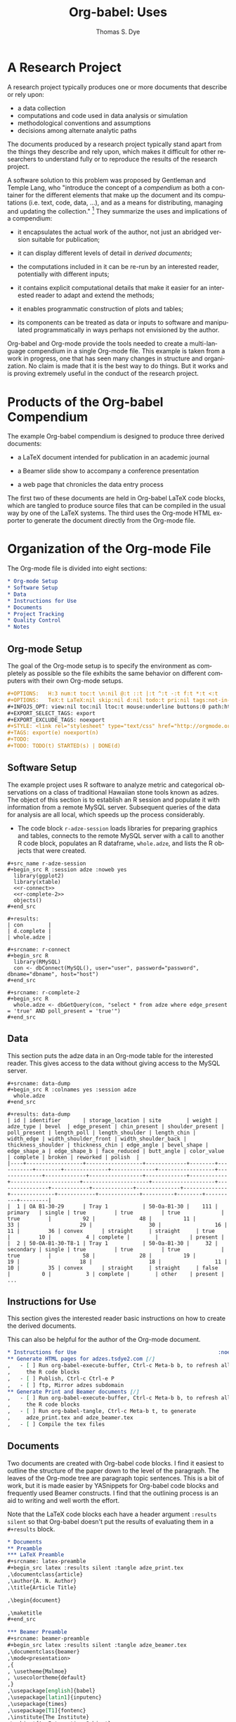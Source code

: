 #+OPTIONS:    H:3 num:nil toc:2 \n:nil @:t ::t |:t ^:{} -:t f:t *:t TeX:t LaTeX:nil skip:nil d:(HIDE) tags:not-in-toc
#+STARTUP:    align fold nodlcheck hidestars oddeven lognotestate hideblocks
#+SEQ_TODO:   TODO(t) INPROGRESS(i) WAITING(w@) | DONE(d) CANCELED(c@)
#+TAGS:       Write(w) Update(u) Fix(f) Check(c) 
#+TITLE:      Org-babel: Uses
#+AUTHOR:     Thomas S. Dye
#+EMAIL:      tsd at tsdye dot com
#+LANGUAGE:   en
#+STYLE:      <style type="text/css">#outline-container-introduction{ clear:both; }</style>
#+LINK_UP:  ../uses.php
#+LINK_HOME: http://orgmode.org/worg/


* A Research Project
  A research project typically produces one or more documents that
  describe or rely upon:
  - a data collection
  - computations and code used in data analysis or simulation
  - methodological conventions and assumptions
  - decisions among alternate analytic paths

  The documents produced by a research project typically stand apart
  from the things they describe and rely upon, which makes it
  difficult for other researchers to understand fully or to reproduce
  the results of the research project.
 
  A software solution to this problem was proposed by Gentleman and
Temple Lang, who "introduce the concept of a /compendium/ as both a
container for the different elements that make up the document and its
computations (i.e. text, code, data, ...), and as a means for
distributing, managing and updating the collection."  [fn:1]  They
summarize the uses and implications of a compendium:

  - it encapsulates the actual work of the author, not just an
    abridged version suitable for publication; 

  - it can display different levels of detail in /derived documents/; 

  - the computations included in it can be re-run by an interested
    reader, potentially with different inputs;

  - it contains explicit computational details that make it easier for
    an interested reader to adapt and extend the methods;

  - it enables programmatic construction of plots and tables; 

  - its components can be treated as data or inputs to software and
    manipulated programmatically in ways perhaps not envisioned by
    the author.

Org-babel and Org-mode provide the tools needed to create a
multi-language compendium in a single Org-mode file.  This example is
taken from a work in progress, one that has seen many changes in
structure and organization.  No claim is made that it is the best way
to do things.  But it works and is proving extremely useful in the
conduct of the research project.

* Products of the Org-babel Compendium

The example Org-babel compendium is designed to produce three derived
documents:
 
   - a LaTeX document intended for publication in an academic journal

   - a Beamer slide show to accompany a conference presentation

   - a web page that chronicles the data entry process

The first two of these documents are held in Org-babel LaTeX code
blocks, which are tangled to produce source files that can be compiled
in the usual way by one of the LaTeX systems.  The third uses the
Org-mode HTML exporter to generate the document directly from the
Org-mode file.

* Organization of the Org-mode File

The Org-mode file is divided into eight sections:

#+begin_src org
  ,* Org-mode Setup
  ,* Software Setup
  ,* Data
  ,* Instructions for Use
  ,* Documents
  ,* Project Tracking
  ,* Quality Control
  ,* Notes
#+end_src

** Org-mode Setup

    The goal of the Org-mode setup is to specify the environment as
    completely as possible so the file exhibits the same behavior on
    different computers with their own Org-mode setups.

#+begin_src org
  ,#+OPTIONS:   H:3 num:t toc:t \n:nil @:t ::t |:t ^:t -:t f:t *:t <:t
  ,#+OPTIONS:   TeX:t LaTeX:nil skip:nil d:nil todo:t pri:nil tags:not-in-toc
  ,#+INFOJS_OPT: view:nil toc:nil ltoc:t mouse:underline buttons:0 path:http://orgmode.org/org-info.js
  ,#+EXPORT_SELECT_TAGS: export
  ,#+EXPORT_EXCLUDE_TAGS: noexport
  ,#+STYLE: <link rel="stylesheet" type="text/css" href="http://orgmode.org/org.css" />
  ,#+TAGS: export(e) noexport(n)
  ,#+TODO:
  ,#+TODO: TODO(t) STARTED(s) | DONE(d)    
#+end_src
 
** Software Setup

    The example project uses R software to analyze metric and
    categorical observations on a class of traditional Hawaiian stone
    tools known as adzes.  The object of this section is to establish
    an R session and populate it with information from a remote MySQL
    server.  Subsequent queries of the data for analysis are all
    local, which speeds up the process considerably.

    - The code block =r-adze-session= loads libraries for preparing
      graphics and tables, connects to the remote MySQL server with a
      call to another R code block, populates an R dataframe,
      =whole.adze=, and lists the R objects that were created.

: #+src_name r-adze-session
: #+begin_src R :session adze :noweb yes
:   library(ggplot2)
:   library(xtable)
:   <<r-connect>>
:   <<r-complete-2>>
:   objects()
: #+end_src

: #+results:
: | con        |
: | d.complete |
: | whole.adze |


: #+srcname: r-connect
: #+begin_src R 
:   library(RMySQL)
:   con <- dbConnect(MySQL(), user="user", password="password", dbname="dbname", host="host")
: #+end_src

: #+srcname: r-complete-2
: #+begin_src R 
:   whole.adze <- dbGetQuery(con, "select * from adze where edge_present = 'true' AND poll_present = 'true'")
: #+end_src

** Data

    This section puts the adze data in an Org-mode table for the
    interested reader.  This gives access to the data without giving
    access to the MySQL server.

: #+srcname: data-dump
: #+begin_src R :colnames yes :session adze
:   whole.adze
: #+end_src

: #+results: data-dump
: | id | identifier       | storage_location | site        | weight | adze_type | bevel  | edge_present | chin_present | shoulder_present | poll_present | length_poll | length_shoulder | length_chin | width_edge | width_shoulder_front | width_shoulder_back | thickness_shoulder | thickness_chin | edge_angle | bevel_shape | edge_shape_a | edge_shape_b | face_reduced | butt_angle | color_value | complete | broken | reworked | polish  |
: |----+------------------+------------------+-------------+--------+-----------+--------+--------------+--------------+------------------+--------------+-------------+-----------------+-------------+------------+----------------------+---------------------+--------------------+----------------+------------+-------------+--------------+--------------+--------------+------------+-------------+----------+--------+----------+---------|
: |  1 | OA B1-30-29      | Tray 1           | 50-Oa-B1-30 |    111 | primary   | single | true         | true         | true             | true         |          92 |              48 |          11 |         33 |                   29 |                  30 |                 16 |             11 |         36 | convex      | straight     | straight     | true         |         10 |           4 | complete |        |          | present |
: |  2 | 50-OA-B1-30-T8-1 | Tray 1           | 50-Oa-B1-30 |     32 | secondary | single | true         | true         | true             | true         |          58 |              28 |          19 |         19 |                   18 |                  18 |                 11 |             10 |         35 | convex      | straight     | straight     | false        |          0 |           3 | complete |        | other    | present |
: ...

** Instructions for Use
    
    This section gives the interested reader basic instructions on how
    to create the derived documents.

    This can also be helpful for the author of the Org-mode document.
#+begin_src org
  ,* Instructions for Use                                             :noexport:
  ,** Generate HTML pages for adzes.tsdye2.com [/]
  ,   - [ ] Run org-babel-execute-buffer, Ctrl-c Meta-b b, to refresh all
  ,     the R code blocks
  ,   - [ ] Publish, Ctrl-c Ctrl-e P
  ,   - [ ] ftp, Mirror adzes subdomain
  ,** Generate Print and Beamer documents [/]
  ,   - [ ] Run org-babel-execute-buffer, Ctrl-c Meta-b b, to refresh all
  ,     the R code blocks
  ,   - [ ] Run org-babel-tangle, Ctrl-c Meta-b t, to generate
  ,     adze_print.tex and adze_beamer.tex
  ,   - [ ] Compile the tex files
#+end_src

** Documents
    Two documents are created with Org-babel code blocks.  I find it
    easiest to outline the structure of the paper down to the level of
    the paragraph.  The leaves of the Org-mode tree are paragraph
    topic sentences.  This is a bit of work, but it is made easier by
    YASnippets for Org-babel code blocks and frequently used Beamer
    constructs.  I find that the outlining process is an aid
    to writing and well worth the effort.

    Note that the LaTeX code blocks each have a header argument
    =:results silent= so that Org-babel doesn't put the results of
    evaluating them in a =#+results= block.

#+begin_src org
  ,* Documents
  ,** Preamble
  ,*** LaTeX Preamble
  ,#+srcname: latex-preamble
  ,#+begin_src latex :results silent :tangle adze_print.tex
  ,\documentclass{article}
  ,\author{A. N. Author}
  ,\title{Article Title}
  
  ,\begin{document}
  
  ,\maketitle
  ,#+end_src
  
  ,*** Beamer Preamble
  ,#+srcname: beamer-preamble
  ,#+begin_src latex :results silent :tangle adze_beamer.tex
  ,\documentclass{beamer}
  ,\mode<presentation>
  ,{
  , \usetheme{Malmoe}
  , \usecolortheme{default}
  ,}
  ,\usepackage[english]{babel}
  ,\usepackage[latin1]{inputenc}
  ,\usepackage{times} 
  ,\usepackage[T1]{fontenc}
  ,\institute{The Institute}          
  ,\subject{An Interesting Subject}
  ,\beamerdefaultoverlayspecification{<+->}
  ,\usepackage{booktabs}
  
  ,\title{A Presentation Title}
  ,\author{A. N. Author}
  
  ,\begin{document}
  
  ,\maketitle
  
  ,#+end_src
  
  ,** Introduction
  ,*** LaTeX Source
  ,*** Beamer Source
  ,*** R Code
  ,*** Notes
  ,** Methods
  
  ,** Results
  
  ,** Postamble
#+end_src

Text is entered in LaTeX code blocks using the full power of auctex
and reftex.

Note the use of noweb references to insert the results of R code
blocks directly into the LaTeX document.

Many sections of the LaTeX document, such as this obligatory
description of the artifact collection, can be written while data
capture is underway.  When date capture is complete, the document can
be refreshed.

#+begin_src org
  ,** Description of the Collection
  ,*** Notes
  
  ,**** TODO Work out a summary of cross sections, with graphics, relate to Duff
  ,     SCHEDULED: <2009-11-09 Mon>
  ,     - plot width_shoulder_front on x,  width_shoulder_back on y,
  ,       thickness_shoulder on symbol size
  ,     - quadrangular adzes will plot along x=y
  ,*** LaTeX source
  
  ,#+srcname: latex-desc-coll
  ,#+begin_src latex :results silent :tangle adze_print.tex
  ,  \section{Description of the Collection}
  ,  \label{sec:desc-coll}
  ,  
  ,#+end_src 
  
  ,#+srcname: latex-adze-wt
  ,#+begin_src latex :results silent :tangle adze_print.tex
  ,  The distribution of complete adze blade weights is shown in 
  ,  figure~\ref{fig:complete-weight}.  The weight range is
  ,  <<r-weight-min()>>--<<r-weight-max()>>~g.
  
  ,  \begin{figure}[htb!]
  ,    \centering
  ,    \includegraphics[width=5in]{<<r-complete-weight-histogram-pdf()>>}
  ,    \caption[Weights of complete adzes]{Weights of complete adzes on a
  ,      logarithmic scale.}
  ,    \label{fig:complete-weight}
  ,  \end{figure}
  
  ,#+end_src
  
  ,*** R routines
  
  ,**** Adze blade maximum weight (whole adzes)
  ,   A simple retrieval of the maximum adze blade weight in grams.
  ,#+srcname: r-weight-max
  ,#+begin_src R :session adze :exports none
  , max(whole.adze$weight)
  ,#+end_src 
  
  ,#+results: r-weight-max
  ,: 3062
  
  ,**** Adze blade minimum weight (whole adzes)
  ,   A simple retrieval of the minimum adze blade weight in grams.
  ,#+srcname: r-weight-min
  ,#+begin_src R :session adze :exports none
  , min(whole.adze$weight)
  ,#+end_src 
  
  ,#+results: r-weight-min
  ,: 0
  
  ,#+srcname: r-complete-weight-histogram-pdf
  ,#+begin_src R :session adze :file r/adze_wt_log.pdf :exports none
  ,  adze.wt <- ggplot(whole.adze, aes(x = weight))
  ,  adze.wt + geom_histogram() + scale_x_log10()
  ,  ggsave(file = "adze_wt_log.pdf", width = 5, height = 3)
  ,#+end_src
  
  ,#+results: r-complete-weight-histogram-pdf
  ,[[file:r/adze_wt_log.pdf]]
#+end_src

I find it convenient to work on the Beamer slide show at the same time
as I am writing the LaTeX document.  

Figures created for the LaTeX document are often useful in the Beamer
slide show.

Note the correspondence between the Beamer code block and the LaTeX
code block above.

#+begin_src org
  ,*** Beamer source
  ,#+begin_src latex
  ,  \begin{frame}
  ,    \frametitle{Description of the Collection}
  ,    \begin{columns}
  ,      \begin{column}{0.5\textwidth}
  ,        The weight range is <<r-weight-min()>>--<<r-weight-max()>>~g
  ,      \end{column}
  ,      \begin{column}{0.5\textwidth}
  ,        \begin{centering}
  ,          \includegraphics[width =
  ,          0.5\textwidth]{<<r-complete-weight-histogram-pdf()>>}\par 
  ,        \end{centering}
  ,      \end{column}
  ,    \end{columns}
  ,  \end{frame} 
  ,#+end_src
#+end_src


** Project Tracking
    This section produces an HTML document that is made available to
    collaborators so they can track project progress.
    
    - Here is an example [[http://adzes.tsdye2.com/adzes.html][project tracking page]]

    Note that the R code blocks each have a header argument, =:exports
    none=, to keep the source out of the HTML document.

    Graphics created in R are saved to file.  A link to the file
    created by the header argument, =:file=, instructs the exporter to
    insert the graphic into the HTML document.
 
#+begin_src org
  ,* Project Tracking                                                   :export:
  ,** Complete Adzes
  ,*** Adze Weight
  ,   Quantiles of the complete adze blade weights:
  
  ,#+srcname: r-weight-quantile-simple
  ,#+begin_src R :session adze :exports none :results output
  , quantile(whole.adze$weight)
  ,#+end_src
  
  ,#+results: r-weight-quantile-simple
  ,:   0%  25%  50%  75% 100% 
  ,:    0   22   38  280 3062
  
  
  ,   The weights of complete adze blades are plotted on a log scale to
  ,   differentiate among the lighter blades
  
  ,#+srcname: r-complete-weight-histogram-png
  ,#+begin_src R :session adze :file r/adze_wt_log.png :exports none
  ,  adze.wt <- ggplot(whole.adze, aes(x = weight))
  ,  adze.wt + geom_histogram() + scale_x_log10()
  ,  ggsave(file = "adze_wt_log.png")
  ,#+end_src
  
  ,#+results: r-complete-weight-histogram-png
  ,[[file:r/adze_wt_log.png]]
#+end_src

** Quality Control
    - Quality control is achieved by: 
      - assigning a version to the compendium

#+begin_src org
  ,*** Compendium Version
  ,    - Version 1
#+end_src

      - documenting the software versions used by the author to
        produce the derived documents

#+begin_src org
  ,** Software Version Information                                    :noexport:
  ,*** Org-mode
  ,    - The org-version function yields sufficient information to
  ,      identify the Org-mode and Org-babel code used by the author
  ,#+srcname: org-version
  ,#+begin_src emacs-lisp 
  ,   (org-version nil)
  ,#+end_src
  
  ,#+results: org-version 
  ,: Org-mode version 6.34trans (release_6.34c.221.gadb2)
  
  ,*** R
  ,    - The version of R used by the author  
  ,    - Ideally, package versions would also be displayed
  
  ,#+srcname: r-version
  ,#+begin_src R :session adzes :results output
  ,  version
  ,#+end_src
  
  ,#+results: r-version 
  ,#+begin_example
  ,               _                           
  ,platform       i386-apple-darwin8.11.1     
  ,arch           i386                        
  ,os             darwin8.11.1                
  ,system         i386, darwin8.11.1          
  ,status                                     
  ,major          2                           
  ,minor          9.2                         
  ,year           2009                        
  ,month          08                          
  ,day            24                          
  ,svn rev        49384                       
  ,language       R                           
  ,version.string R version 2.9.2 (2009-08-24)
  ,#+end_example
#+end_src

      - marking result blocks as original products of the compendium
        so readers can execute code blocks and compare results with
        the original.  The reader can exercise quality control by
        comparing results against the author's.  The function,
        =compendium-results= adds a stamp, COMPENDIUM, to the names of
        results blocks.  When the reader executes code blocks, the
        results can be compared to the COMPENDIUM blocks.  To use this
        function, execute the code block with =C-c C-c= then run it
        with =M-x compendium-results RETURN=.



#+srcname: compendium-results-function
#+begin_src emacs-lisp
  (defun compendium-results ()
    "Adds COMPENDIUM to #+results: block names."
    (interactive)
    (query-replace-regexp "\\(#\\+results:.*\\)$" "\\1 COMPENDIUM")
    )
#+end_src


** Notes
    This section holds notes, TODO items, etc.  It provides a high
    level receptacle for items saved by remember or refiled.

[fn:1] [[http://www.bepress.com/bioconductor/paper2/][Statistical Analyses and Reproducible Research]]

* Summary of the Org-babel Compendium
  The Org-babel compendium fulfills the characteristics
  specified by Gentleman and Temple Lang:

  - It encapsulates fully the actual work of the author, potentially
    down to the level of task scheduling and clock time

  - The derived documents display very different levels of detail, but
    can share components where they overlap
    - The LaTeX document for publication contains detail suitable for
      a journal article
    - The Beamer slide show contains detail suitable for a conference talk
    - The project tracking web site displays data as they are
      collected; data entry errors are caught at an early stage

  - The computations carried out for any of the derived documents can
    be re-run by an interested reader, either with the original data
    stored in Org-mode tables, or with altered data sets, and new
    computations can be carried out on the original data

  - Computational details are fully specified in the Org-babel
    compendium, which captures the data and parameters passed to
    functions, along with the version of the software that provides
    the functions

  - Plots and tables in each of the derived documents are constructed
    programmatically and inserted into the derived documents either
    through direct reference or using noweb syntax

  - The components of the Org-babel compendium can be treated as data
    or inputs to software, which either runs or can be made to run
    under Org-babel, thus allowing programmatic manipulation in ways
    different from those carried out by the author.

Gentleman and Temple Lang describe five kinds of software needed to
create, manage, and distribute a compendium.  Emacs with Org-mode and
Org-babel carries out the tasks of all five kinds of software.

** Authoring Software
   Emacs with Org-mode and Org-babel leverages familiar tools to
   create a compendium in a single file.  It provides easy integration
   and editing of code together with text.  All the usual editing
   tools are available when editing both text chunks and code chunks;
   R code, for example, is edited using the facilities provided by
   [[http://ess.r-project.org/][Emacs Speaks Statistics]]. There is a simple mechanism for evaluating
   code chunks in the growing list of supported languages, i.e., place
   point in the code block and press =C-c C-c=.
** Auxiliary Software
   Because the components of the compendium all reside in the same
   Org-mode file, no auxiliary software, other than the external
   software applications needed to evaluate code chunks, such as R, is
   required.
** Transformation Software
   Org-mode and Org-babel provide the necessary "collection of
   filters" to generate the various outputs.
** Quality Control Software
   The issue of quality control is meant to insure that the reader of
   a compendium achieves the same results as the author of the
   compendium.  The compendium described here encourages the user to
   check the distribution file's digital signature using md5, thus
   providing a mechanism to ensure that the reader's file is identical
   to the author's.  The compendium also contains information on the
   version numbers of the software used by the author.  In the case of
   this example these include the output of =(org-version nil)=, which
   yields a reference to an abbreviated description of the git HEAD,
   and the detailed output of the R =version= command.  Ideally, the
   versions of R packages used in the computations would also be
   included.  Finally, the compendium contains a small function that
   the author uses to tag =#+results:= blocks so they are not
   overwritten by subsequent executions of their source blocks.  In
   this way, the reader can execute the source blocks and directly
   compare results with those obtained by the author.

** Distribution Software
   The problems of distribution are largely solved by the fact that
   the Org-babel multi-language compendium can be distributed as a
   single ASCII text file.  Because Emacs is ported to many operating
   environments, the compendium can be used by readers with a wide
   variety of hardware.  In practice, the md5 digital signature should
   provide adequate protection against file corruption.

   

